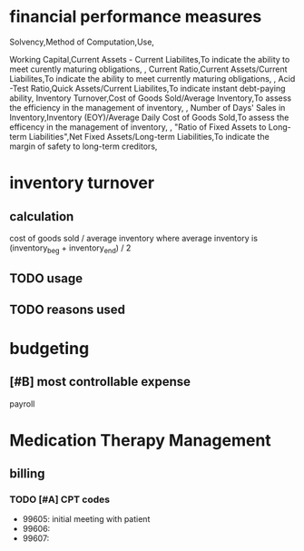 * financial performance measures
Solvency,Method of Computation,Use,

Working Capital,Current Assets - Current Liabilites,To indicate the ability to meet curently maturing obligations,
,
Current Ratio,Current Assets/Current Liabilites,To indicate the ability to meet currently maturing obligations,
,
Acid -Test Ratio,Quick Assets/Current Liabilites,To indicate instant debt-paying ability,
Inventory Turnover,Cost of Goods Sold/Average Inventory,To assess the efficiency in the management of inventory,
,
Number of Days' Sales in Inventory,Inventory (EOY)/Average Daily Cost of Goods Sold,To assess the efficency in the management of inventory,
,
"Ratio of Fixed Assets to
Long-term Liabilities",Net Fixed Assets/Long-term Liabilities,To indicate the margin of safety to long-term creditors,
* inventory turnover
** calculation
cost of goods sold / average inventory
where average inventory is (inventory_beg + inventory_end) / 2
** TODO usage
** TODO reasons used
* budgeting
** [#B] most controllable expense
payroll
* Medication Therapy Management
** billing
*** TODO [#A] CPT codes
- 99605: initial meeting with patient
- 99606:
- 99607:
* 
